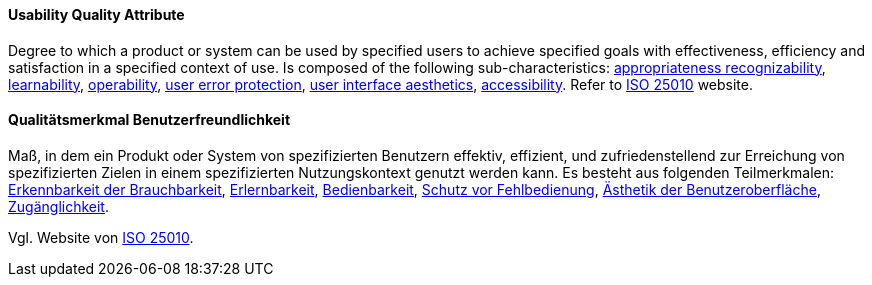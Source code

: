 [#term-usability-quality-attribute]

// tag::EN[]
==== Usability Quality Attribute
Degree to which a product or system can be used by specified users to achieve specified goals with effectiveness, efficiency and satisfaction in a specified context of use.
Is composed of the following sub-characteristics: <<term-appropriateness-recognizability-quality-attribute,appropriateness recognizability>>, <<term-learnability-quality-attribute,learnability>>, <<term-operability-quality-attribute,operability>>, <<term-user-error-protection-quality-attribute,user error protection>>, <<term-user-interface-aesthetics-quality-attribute,user interface aesthetics>>, <<term-accessibility-quality-attribute,accessibility>>.
Refer to link:https://iso25000.com/index.php/en/iso-25000-standards/iso-25010[ISO 25010] website.


// end::EN[]

// tag::DE[]
==== Qualitätsmerkmal Benutzerfreundlichkeit

Maß, in dem ein Produkt oder System von spezifizierten Benutzern
effektiv, effizient, und zufriedenstellend zur Erreichung von
spezifizierten Zielen in einem spezifizierten Nutzungskontext genutzt
werden kann. Es besteht aus folgenden Teilmerkmalen: 
<<term-appropriateness-recognizability-quality-attribute,Erkennbarkeit der Brauchbarkeit>>, 
<<term-learnability-quality-attribute,Erlernbarkeit>>,
<<term-usability-quality-attribute,Bedienbarkeit>>, 
<<term-user-error-protection-quality-attribute,Schutz vor Fehlbedienung>>, 
<<term-user-interface-aesthetics-quality-attribute,Ästhetik der Benutzeroberfläche>>, 
<<term-accessibility-quality-attribute,Zugänglichkeit>>.

Vgl. Website von link:https://iso25000.com/index.php/en/iso-25000-standards/iso-25010[ISO 25010].



// end::DE[] 
